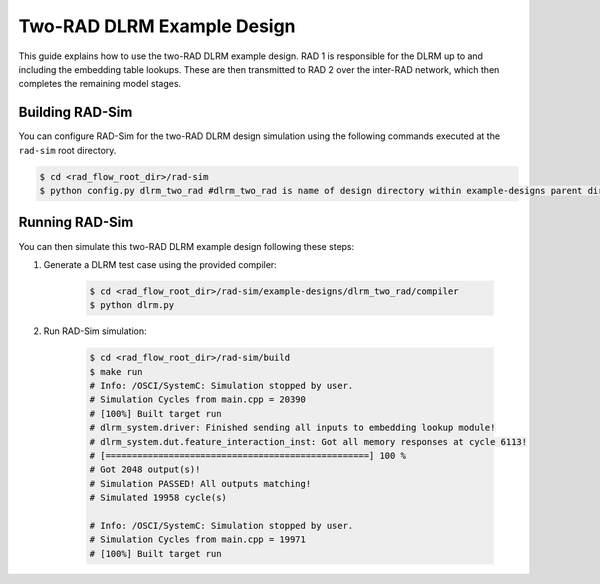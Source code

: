 Two-RAD DLRM Example Design
=================

This guide explains how to use the two-RAD DLRM example design. RAD 1 is responsible for the DLRM up to and including the embedding table lookups.
These are then transmitted to RAD 2 over the inter-RAD network, which then completes the remaining model stages.

Building RAD-Sim
----------------

You can configure RAD-Sim for the two-RAD DLRM design simulation using the following commands executed at the ``rad-sim`` root directory.

.. code-block:: bash

    $ cd <rad_flow_root_dir>/rad-sim
    $ python config.py dlrm_two_rad #dlrm_two_rad is name of design directory within example-designs parent directory

Running RAD-Sim
----------------

You can then simulate this two-RAD DLRM example design following these steps:


1. Generate a DLRM test case using the provided compiler:

    .. code-block:: bash

        $ cd <rad_flow_root_dir>/rad-sim/example-designs/dlrm_two_rad/compiler
        $ python dlrm.py

2. Run RAD-Sim simulation:

    .. code-block:: bash

        $ cd <rad_flow_root_dir>/rad-sim/build
        $ make run
        # Info: /OSCI/SystemC: Simulation stopped by user.
        # Simulation Cycles from main.cpp = 20390
        # [100%] Built target run
        # dlrm_system.driver: Finished sending all inputs to embedding lookup module!
        # dlrm_system.dut.feature_interaction_inst: Got all memory responses at cycle 6113!
        # [==================================================] 100 %
        # Got 2048 output(s)!
        # Simulation PASSED! All outputs matching!
        # Simulated 19958 cycle(s)

        # Info: /OSCI/SystemC: Simulation stopped by user.
        # Simulation Cycles from main.cpp = 19971
        # [100%] Built target run